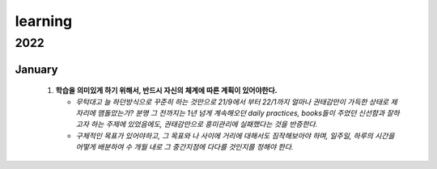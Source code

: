 learning
========

2022
----

January
^^^^^^^

   #. **학습을 의미있게 하기 위해서, 반드시 자신의 체계에 따른 계획이 있어야한다.**

      - *무턱대고 늘 하던방식으로 꾸준히 하는 것만으로 21/9에서 부터 22/1까지 얼마나 권태감만이 가득한 상태로 제자리에 맴돌았는가? 분명 그 전까지는 1년 넘게 계속해오던 daily practices, books들이 주었던 신선함과 잘하고자 하는 주제에 있었음에도, 권태감만으로 흥미관리에 실패했다는 것을 반증한다.*

      - *구체적인 목표가 있어야하고, 그 목표와 나 사이에 거리에 대해서도 짐작해보아야 하며, 일주일, 하루의 시간을 어떻게 배분하여 수 개월 내로 그 중간지점에 다다를 것인지를 정해야 한다.*
